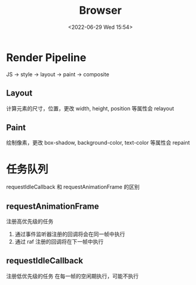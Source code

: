 #+TITLE: Browser
#+DATE:<2022-06-29 Wed 15:54>
#+FILETAGS: browser

* Render Pipeline
JS -> style -> layout -> paint -> composite

** Layout

计算元素的尺寸，位置，更改 width, height, position 等属性会 relayout

** Paint

绘制像素，更改 box-shadow, background-color, text-color 等属性会 repaint

* 任务队列

requestIdleCallback 和 requestAnimationFrame 的区别

** requestAnimationFrame
 注册高优先级的任务
1. 通过事件监听器注册的回调将会在同一帧中执行
2. 通过 raf 注册的回调将在下一帧中执行

** requestIdleCallback
注册低优先级的任务
在每一帧的空闲期执行，可能不执行
